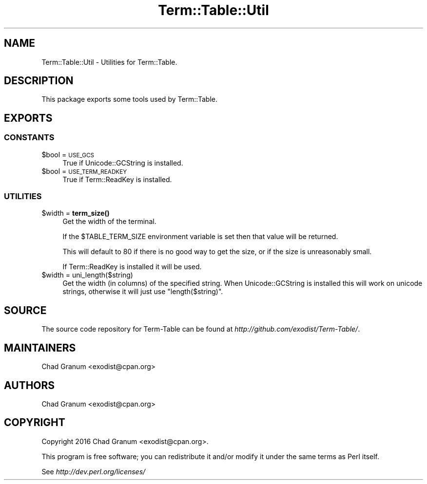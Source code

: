 .\" Automatically generated by Pod::Man 4.11 (Pod::Simple 3.35)
.\"
.\" Standard preamble:
.\" ========================================================================
.de Sp \" Vertical space (when we can't use .PP)
.if t .sp .5v
.if n .sp
..
.de Vb \" Begin verbatim text
.ft CW
.nf
.ne \\$1
..
.de Ve \" End verbatim text
.ft R
.fi
..
.\" Set up some character translations and predefined strings.  \*(-- will
.\" give an unbreakable dash, \*(PI will give pi, \*(L" will give a left
.\" double quote, and \*(R" will give a right double quote.  \*(C+ will
.\" give a nicer C++.  Capital omega is used to do unbreakable dashes and
.\" therefore won't be available.  \*(C` and \*(C' expand to `' in nroff,
.\" nothing in troff, for use with C<>.
.tr \(*W-
.ds C+ C\v'-.1v'\h'-1p'\s-2+\h'-1p'+\s0\v'.1v'\h'-1p'
.ie n \{\
.    ds -- \(*W-
.    ds PI pi
.    if (\n(.H=4u)&(1m=24u) .ds -- \(*W\h'-12u'\(*W\h'-12u'-\" diablo 10 pitch
.    if (\n(.H=4u)&(1m=20u) .ds -- \(*W\h'-12u'\(*W\h'-8u'-\"  diablo 12 pitch
.    ds L" ""
.    ds R" ""
.    ds C` ""
.    ds C' ""
'br\}
.el\{\
.    ds -- \|\(em\|
.    ds PI \(*p
.    ds L" ``
.    ds R" ''
.    ds C`
.    ds C'
'br\}
.\"
.\" Escape single quotes in literal strings from groff's Unicode transform.
.ie \n(.g .ds Aq \(aq
.el       .ds Aq '
.\"
.\" If the F register is >0, we'll generate index entries on stderr for
.\" titles (.TH), headers (.SH), subsections (.SS), items (.Ip), and index
.\" entries marked with X<> in POD.  Of course, you'll have to process the
.\" output yourself in some meaningful fashion.
.\"
.\" Avoid warning from groff about undefined register 'F'.
.de IX
..
.nr rF 0
.if \n(.g .if rF .nr rF 1
.if (\n(rF:(\n(.g==0)) \{\
.    if \nF \{\
.        de IX
.        tm Index:\\$1\t\\n%\t"\\$2"
..
.        if !\nF==2 \{\
.            nr % 0
.            nr F 2
.        \}
.    \}
.\}
.rr rF
.\" ========================================================================
.\"
.IX Title "Term::Table::Util 3pm"
.TH Term::Table::Util 3pm "2019-11-18" "perl v5.30.0" "User Contributed Perl Documentation"
.\" For nroff, turn off justification.  Always turn off hyphenation; it makes
.\" way too many mistakes in technical documents.
.if n .ad l
.nh
.SH "NAME"
Term::Table::Util \- Utilities for Term::Table.
.SH "DESCRIPTION"
.IX Header "DESCRIPTION"
This package exports some tools used by Term::Table.
.SH "EXPORTS"
.IX Header "EXPORTS"
.SS "\s-1CONSTANTS\s0"
.IX Subsection "CONSTANTS"
.ie n .IP "$bool = \s-1USE_GCS\s0" 4
.el .IP "\f(CW$bool\fR = \s-1USE_GCS\s0" 4
.IX Item "$bool = USE_GCS"
True if Unicode::GCString is installed.
.ie n .IP "$bool = \s-1USE_TERM_READKEY\s0" 4
.el .IP "\f(CW$bool\fR = \s-1USE_TERM_READKEY\s0" 4
.IX Item "$bool = USE_TERM_READKEY"
True if Term::ReadKey is installed.
.SS "\s-1UTILITIES\s0"
.IX Subsection "UTILITIES"
.ie n .IP "$width = \fBterm_size()\fR" 4
.el .IP "\f(CW$width\fR = \fBterm_size()\fR" 4
.IX Item "$width = term_size()"
Get the width of the terminal.
.Sp
If the \f(CW$TABLE_TERM_SIZE\fR environment variable is set then that value will be
returned.
.Sp
This will default to 80 if there is no good way to get the size, or if the size
is unreasonably small.
.Sp
If Term::ReadKey is installed it will be used.
.ie n .IP "$width = uni_length($string)" 4
.el .IP "\f(CW$width\fR = uni_length($string)" 4
.IX Item "$width = uni_length($string)"
Get the width (in columns) of the specified string. When Unicode::GCString
is installed this will work on unicode strings, otherwise it will just use
\&\f(CW\*(C`length($string)\*(C'\fR.
.SH "SOURCE"
.IX Header "SOURCE"
The source code repository for Term-Table can be found at
\&\fIhttp://github.com/exodist/Term\-Table/\fR.
.SH "MAINTAINERS"
.IX Header "MAINTAINERS"
.IP "Chad Granum <exodist@cpan.org>" 4
.IX Item "Chad Granum <exodist@cpan.org>"
.SH "AUTHORS"
.IX Header "AUTHORS"
.PD 0
.IP "Chad Granum <exodist@cpan.org>" 4
.IX Item "Chad Granum <exodist@cpan.org>"
.PD
.SH "COPYRIGHT"
.IX Header "COPYRIGHT"
Copyright 2016 Chad Granum <exodist@cpan.org>.
.PP
This program is free software; you can redistribute it and/or
modify it under the same terms as Perl itself.
.PP
See \fIhttp://dev.perl.org/licenses/\fR
